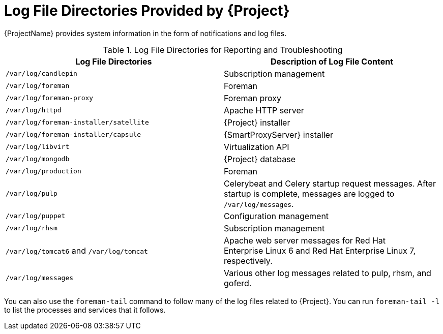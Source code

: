 [id='log-file-directories-provided-by-satellite_{context}']
= Log File Directories Provided by {Project}

{ProjectName} provides system information in the form of notifications and log files.

[[tabl-Red_Hat_Satellite-Administering_Red_Hat_Satellite-Logging_and_Reporting-Log_Files_for_Reporting_and_Troubleshooting]]

.Log File Directories for Reporting and Troubleshooting
[options="header"]
|===
| Log File Directories | Description of Log File Content
| `/var/log/candlepin` | Subscription management
| `/var/log/foreman` | Foreman
| `/var/log/foreman-proxy` | Foreman proxy
| `/var/log/httpd` | Apache HTTP server
| `/var/log/foreman-installer/satellite` | {Project} installer
| `/var/log/foreman-installer/capsule` | {SmartProxyServer} installer
| `/var/log/libvirt` | Virtualization API
| `/var/log/mongodb` | {Project} database
| `/var/log/production` | Foreman
| `/var/log/pulp` | Celerybeat and Celery startup request messages. After startup is complete, messages are logged to `/var/log/messages`.
| `/var/log/puppet` | Configuration management
| `/var/log/rhsm` | Subscription management
| `/var/log/tomcat6` and `/var/log/tomcat` | Apache web server messages for Red{nbsp}Hat Enterprise{nbsp}Linux{nbsp}6 and Red{nbsp}Hat Enterprise{nbsp}Linux{nbsp}7, respectively.
| `/var/log/messages` | Various other log messages related to pulp, rhsm, and goferd.
|===

You can also use the `foreman-tail` command to follow many of the log files related to {Project}. You can run `foreman-tail -l` to list the processes and services that it follows.
